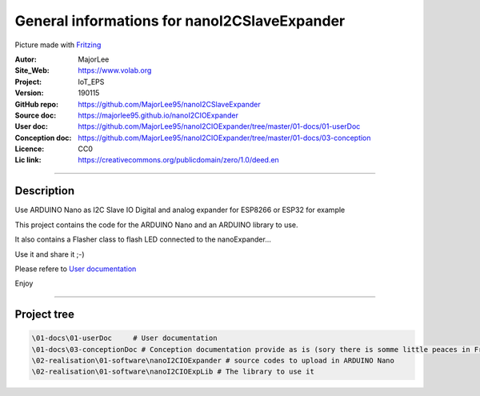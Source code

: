 ==============================================
General informations for nanoI2CSlaveExpander
==============================================

.. image:: fritzingCaptur01_wikiVigSize.jpg

Picture made with `Fritzing`_

.. _`Fritzing` : http://fritzing.org/home/


:Autor:                MajorLee
:Site_Web:             https://www.volab.org
:Project:              IoT_EPS
:Version:              190115
:GitHub repo:          https://github.com/MajorLee95/nanoI2CSlaveExpander
:Source doc:           https://majorlee95.github.io/nanoI2CIOExpander
:User doc:             https://github.com/MajorLee95/nanoI2CIOExpander/tree/master/01-docs/01-userDoc
:Conception doc:       https://github.com/MajorLee95/nanoI2CIOExpander/tree/master/01-docs/03-conception
:Licence:              CC0
:Lic link:             https://creativecommons.org/publicdomain/zero/1.0/deed.en

####

Description
============

Use ARDUINO Nano as I2C Slave IO Digital and analog expander for ESP8266 or ESP32 for example

This project contains the code for the ARDUINO Nano and an ARDUINO library to use.

It also contains a Flasher class to flash LED connected to the nanoExpander...

Use it and share it ;-)

Please refere to `User documentation`_

.. _`User documentation` : https://github.com/MajorLee95/nanoI2CIOExpander/tree/master/01-docs/01-userDoc

Enjoy


####

Project tree
=======================

.. code::

    \01-docs\01-userDoc     # User documentation 
    \01-docs\03-conceptionDoc # Conception documentation provide as is (sory there is somme little peaces in French)
    \02-realisation\01-software\nanoI2CIOExpander # source codes to upload in ARDUINO Nano
    \02-realisation\01-software\nanoI2CIOExpLib # The library to use it
    
    
    
    
    
    
    
    
    
    